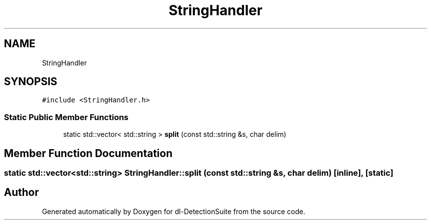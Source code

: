 .TH "StringHandler" 3 "Sat Dec 15 2018" "Version 1.00" "dl-DetectionSuite" \" -*- nroff -*-
.ad l
.nh
.SH NAME
StringHandler
.SH SYNOPSIS
.br
.PP
.PP
\fC#include <StringHandler\&.h>\fP
.SS "Static Public Member Functions"

.in +1c
.ti -1c
.RI "static std::vector< std::string > \fBsplit\fP (const std::string &s, char delim)"
.br
.in -1c
.SH "Member Function Documentation"
.PP 
.SS "static std::vector<std::string> StringHandler::split (const std::string & s, char delim)\fC [inline]\fP, \fC [static]\fP"


.SH "Author"
.PP 
Generated automatically by Doxygen for dl-DetectionSuite from the source code\&.
